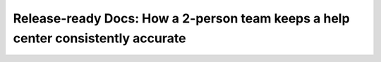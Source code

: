Release-ready Docs: How a 2-person team keeps a help center consistently accurate
=================================================================================

.. datatemplate-video::
   :source: /_data/portland-2023-sessions.yaml
   :template: videos/video-detail.html
   :key: 10


